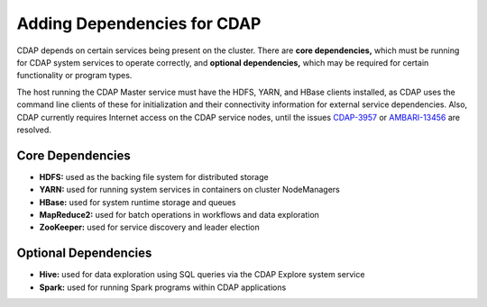 .. meta::
    :author: Cask Data, Inc.
    :copyright: Copyright © 2015 Cask Data, Inc.
    
.. _ambari-adding-dependencies:

============================
Adding Dependencies for CDAP
============================

CDAP depends on certain services being present on the cluster. There are **core
dependencies,** which must be running for CDAP system services to operate correctly, and
**optional dependencies,** which may be required for certain functionality or program types.

The host running the CDAP Master service must have the HDFS, YARN, and HBase clients
installed, as CDAP uses the command line clients of these for initialization and their
connectivity information for external service dependencies. Also, CDAP currently requires
Internet access on the CDAP service nodes, until the issues `CDAP-3957
<https://issues.cask.co/browse/CDAP-3957>`__ or `AMBARI-13456
<https://issues.apache.org/jira/browse/AMBARI-13456>`__ are resolved.

Core Dependencies
=================
- **HDFS:** used as the backing file system for distributed storage
- **YARN:** used for running system services in containers on cluster NodeManagers
- **HBase:** used for system runtime storage and queues
- **MapReduce2:** used for batch operations in workflows and data exploration
- **ZooKeeper:** used for service discovery and leader election

Optional Dependencies
=====================
- **Hive:** used for data exploration using SQL queries via the CDAP Explore system service
- **Spark:** used for running Spark programs within CDAP applications
